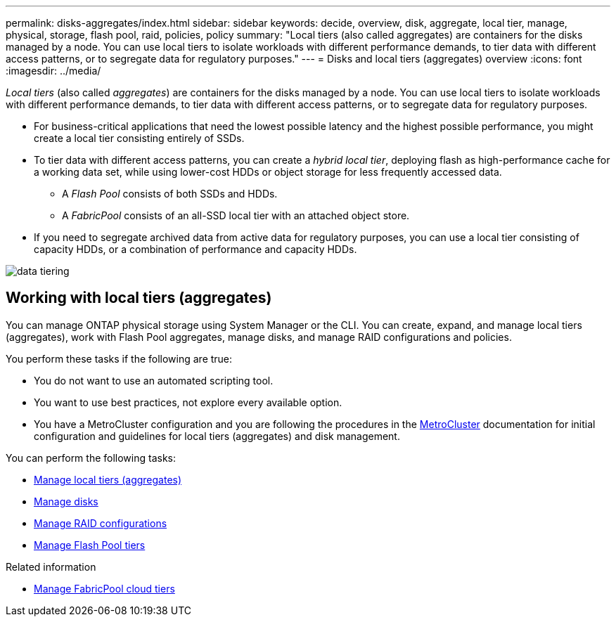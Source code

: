 ---
permalink: disks-aggregates/index.html
sidebar: sidebar
keywords: decide, overview, disk, aggregate, local tier, manage, physical, storage, flash pool, raid, policies, policy
summary: "Local tiers (also called aggregates) are containers for the disks managed by a node. You can use local tiers to isolate workloads with different performance demands, to tier data with different access patterns, or to segregate data for regulatory purposes."
---
= Disks and local tiers (aggregates) overview
:icons: font
:imagesdir: ../media/

[.lead]
_Local tiers_ (also called _aggregates_) are containers for the disks managed by a node. You can use local tiers to isolate workloads with different performance demands, to tier data with different access patterns, or to segregate data for regulatory purposes.

* For business-critical applications that need the lowest possible latency and the highest possible performance, you might create a local tier consisting entirely of SSDs.
* To tier data with different access patterns, you can create a _hybrid local tier_, deploying flash as high-performance cache for a working data set, while using lower-cost HDDs or object storage for less frequently accessed data.
** A _Flash Pool_ consists of both SSDs and HDDs.
** A _FabricPool_ consists of an all-SSD local tier with an attached object store.
* If you need to segregate archived data from active data for regulatory purposes, you can use a local tier consisting of capacity HDDs, or a combination of performance and capacity HDDs.

image::../media/data-tiering.gif[]

== Working with local tiers (aggregates)
[.lead]
You can manage ONTAP physical storage using System Manager or the CLI. You can create, expand, and manage local tiers (aggregates), work with Flash Pool aggregates, manage disks, and manage RAID configurations and policies.

You perform these tasks if the following are true:

* You do not want to use an automated scripting tool.
* You want to use best practices, not explore every available option.
* You have a MetroCluster configuration and you are following the procedures in the link:https://docs.netapp.com/us-en/ontap-metrocluster[MetroCluster^] documentation for initial configuration and guidelines for local tiers (aggregates) and disk management.

You can perform the following tasks:

* link:manage-local-tiers-overview-concept.html[Manage local tiers (aggregates)]
* link:manage-disks-overview-concept.html[Manage disks]
* link:manage-raid-config-overview-concept.html[Manage RAID configurations]
* link:manage-flash-pool-tiers-overview-concept.html[Manage Flash Pool tiers]

.Related information

* link:../fabricpool/index.html[Manage FabricPool cloud tiers]

// BURT 1448684, 10 JAN 2022
// JIRA IE-529, 24 MAY 2022, restructure
